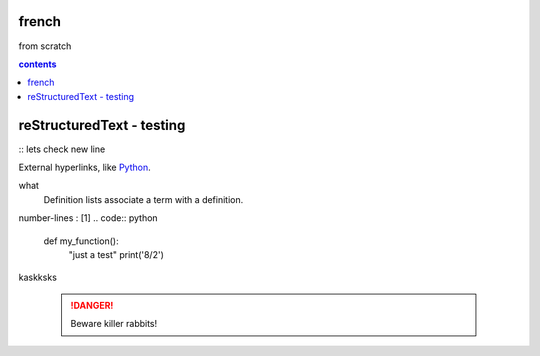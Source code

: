 french
===================

from scratch



.. contents:: contents
   :depth: 2


reStructuredText - testing
================================
:: 
lets check
new line



External hyperlinks, like Python_.

.. _Python: http://www.python.org/ 

what
  Definition lists associate a term with
  a definition.
  
number-lines : [1]
.. code:: python
  def my_function():
      "just a test"
      print('8/2')




kaskksks

 .. DANGER::
   Beware killer rabbits!
